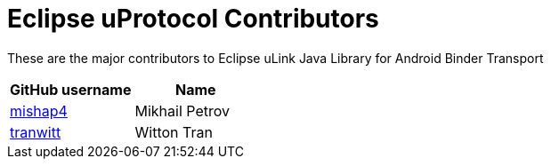 = Eclipse uProtocol Contributors

These are the major contributors to Eclipse uLink Java Library for Android Binder Transport

|===
| GitHub username | Name

|https://github.com/mishap4[mishap4] |Mikhail Petrov
|https://github.com/tranwitt[tranwitt] |Witton Tran

|===